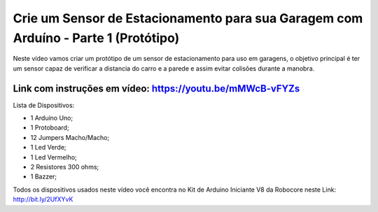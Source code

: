 

###################
Crie um Sensor de Estacionamento para sua Garagem com Arduíno - Parte 1 (Protótipo)
###################

Neste vídeo vamos criar um protótipo de um sensor de estacionamento para uso em garagens, o objetivo principal é ter um sensor capaz de verificar a distancia do carro e a parede e assim evitar colisões durante a manobra.

*******************
Link com instruções em vídeo: https://youtu.be/mMWcB-vFYZs
*******************

Lista de Dispositivos:

- 1 Arduíno Uno;
- 1 Protoboard;
- 12 Jumpers Macho/Macho;
- 1 Led Verde;
- 1 Led Vermelho;
- 2 Resistores 300 ohms;
- 1 Bazzer;

Todos os dispositivos usados neste vídeo você encontra no Kit de Arduino Iniciante V8 da Robocore neste Link: http://bit.ly/2UfXYvK

